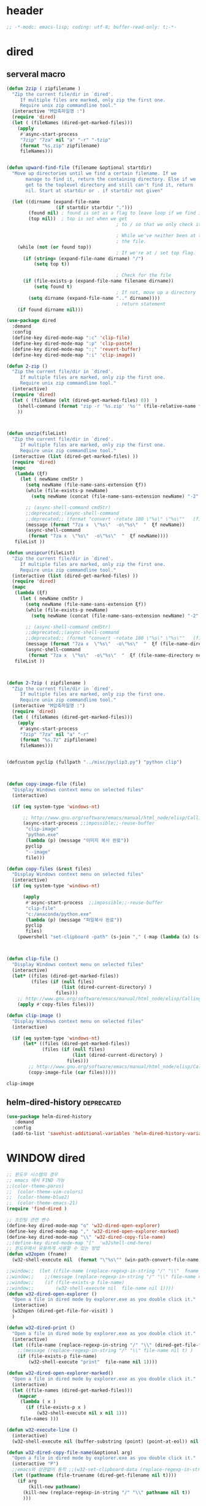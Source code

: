 # -*-modc: org; coding: utf-8; buffer-read-only: t;-*-

* header
  #+BEGIN_SRC emacs-lisp
    ;; -*-modc: emacs-lisp; coding: utf-8; buffer-read-only: t;-*-
  #+END_SRC
* dired
** serveral macro 
 #+BEGIN_SRC emacs-lisp
   (defun 2zip ( zipfilename )
     "Zip the current file/dir in `dired'.
        If multiple files are marked, only zip the first one.
        Require unix zip commandline tool."
     (interactive "M압축파일명 :")
     (require 'dired)
     (let ( (fileNames (dired-get-marked-files)))
       (apply
        #'async-start-process
        "7zip" "7za" nil "a" "-r" "-tzip"  
        (format "%s.zip" zipfilename)
        fileNames)))


   (defun upward-find-file (filename &optional startdir)
     "Move up directories until we find a certain filename. If we
          manage to find it, return the containing directory. Else if we
          get to the toplevel directory and still can't find it, return
          nil. Start at startdir or . if startdir not given"

     (let ((dirname (expand-file-name
                     (if startdir startdir ".")))
           (found nil) ; found is set as a flag to leave loop if we find it
           (top nil))  ; top is set when we get
                                           ; to / so that we only check it once

                                           ; While we've neither been at the top last time nor have we found
                                           ; the file.
       (while (not (or found top))
                                           ; If we're at / set top flag.
         (if (string= (expand-file-name dirname) "/")
             (setq top t))

                                           ; Check for the file
         (if (file-exists-p (expand-file-name filename dirname))
             (setq found t)
                                           ; If not, move up a directory
           (setq dirname (expand-file-name ".." dirname))))
                                           ; return statement
       (if found dirname nil)))

   (use-package dired
     :demand
     :config
     (define-key dired-mode-map ":c" 'clip-file)
     (define-key dired-mode-map ":p" 'clip-paste)
     (define-key dired-mode-map ":;" 'revert-buffer)
     (define-key dired-mode-map ":i" 'clip-image))

   (defun 2-zip ()
     "Zip the current file/dir in `dired'.
        If multiple files are marked, only zip the first one.
        Require unix zip commandline tool."
     (interactive)
     (require 'dired)
     (let ( (fileName (elt (dired-get-marked-files) 0))  )
       (shell-command (format "zip -r '%s.zip' '%s'" (file-relative-name fileName) (file-relative-name fileName)))
       ))



   (defun unzip(fileList)
     "Zip the current file/dir in `dired'.
        If multiple files are marked, only zip the first one.
        Require unix zip commandline tool."
     (interactive (list (dired-get-marked-files) ))
     (require 'dired)
     (mapc
      (lambda (ξf)
        (let ( newName cmdStr )
          (setq newName (file-name-sans-extension ξf))
          (while (file-exists-p newName)
            (setq newName (concat (file-name-sans-extension newName) "-2" (file-name-extension newName t))) )

          ;; (async-shell-command cmdStr)
          ;;deprecated;;(async-shell-command 
          ;;deprecated;; (format "convert -rotate 180 \"%s\" \"%s\""   (file-relative-name ξf) (file-relative-name newName)) )
          (message (format "7za x  \"%s\"  -o\"%s\"  "  ξf newName))
          (async-shell-command
           (format "7za x  \"%s\"  -o\"%s\"  "  ξf newName))))
      fileList ))

   (defun unzipcur(fileList)
     "Zip the current file/dir in `dired'.
        If multiple files are marked, only zip the first one.
        Require unix zip commandline tool."
     (interactive (list (dired-get-marked-files) ))
     (require 'dired)
     (mapc
      (lambda (ξf)
        (let ( newName cmdStr )
          (setq newName (file-name-sans-extension ξf))
          (while (file-exists-p newName)
            (setq newName (concat (file-name-sans-extension newName) "-2" (file-name-extension newName t))) )

          ;; (async-shell-command cmdStr)
          ;;deprecated;;(async-shell-command 
          ;;deprecated;; (format "convert -rotate 180 \"%s\" \"%s\""   (file-relative-name ξf) (file-relative-name newName)) )
          (message (format "7za x  \"%s\"  -o\"%s\"  "  ξf (file-name-directory newName)))
          (async-shell-command
           (format "7za x  \"%s\"  -o\"%s\"  "  ξf (file-name-directory newName)))))
      fileList ))



   (defun 2-7zip ( zipfilename )
     "Zip the current file/dir in `dired'.
        If multiple files are marked, only zip the first one.
        Require unix zip commandline tool."
     (interactive "M압축파일명 :")
     (require 'dired)
     (let ( (fileNames (dired-get-marked-files)))
       (apply
        #'async-start-process
        "7zip" "7za" nil "a" "-r" 
        (format "%s.7z" zipfilename)
        fileNames)))


   (defcustom pyclip (fullpath "../misc/pyclip3.py") "python clip")



   (defun copy-image-file (file)
     "Display Windows context menu on selected files"
     (interactive)

     (if (eq system-type 'windows-nt)

         ;; http://www.gnu.org/software/emacs/manual/html_node/elisp/Calling-Functions.html
         (async-start-process ;;impossible;;-reuse-buffer 
          "clip-image" 
          "python.exe"
          (lambda (p) (message "이미지 복사 완료"))
          pyclip
          "--image"
          file)))

   (defun copy-files (&rest files)
     "Display Windows context menu on selected files"
     (interactive)
     (if (eq system-type 'windows-nt)

         (apply
          #'async-start-process  ;;impossible;;-reuse-buffer 
          "clip-file" 
          "c:/anaconda/python.exe"
          (lambda (p) (message "파일복사 완료"))
          pyclip
          files)
       (powershell "set-clipboard -path" (s-join "," (-map (lambda (x) (s-wrap (win-path-convert-file-name x) "\"" "\"") ) files)))))



   (defun clip-file ()
     "Display Windows context menu on selected files"
     (interactive)
     (let* ((files (dired-get-marked-files))
            (files (if (null files)
                       (list (dired-current-directory) )
                     files)))
       ;; http://www.gnu.org/software/emacs/manual/html_node/elisp/Calling-Functions.html
       (apply #'copy-files files)))

   (defun clip-image ()
     "Display Windows context menu on selected files"
     (interactive)

     (if (eq system-type 'windows-nt)
         (let* ((files (dired-get-marked-files))
                (files (if (null files)
                           (list (dired-current-directory) )
                         files)))
           ;; http://www.gnu.org/software/emacs/manual/html_node/elisp/Calling-Functions.html
           (copy-image-file (car files)))))

 #+END_SRC

 #+RESULTS:
 : clip-image

** helm-dired-history                                           :deprecated:
#+BEGIN_SRC emacs-lisp :tangle no
  (use-package helm-dired-history
     :demand
    :config
    (add-to-list 'savehist-additional-variables 'helm-dired-history-variable))
#+END_SRC

#+RESULTS:
: t

* WINDOW dired
#+BEGIN_SRC emacs-lisp
  ;; 윈도우 시스템의 경우
  ;; emacs 에서 FIND 가능
  ;;(color-theme-parus)
  ;;  (color-theme-vim-colors)
  ;;  (color-theme-blue2)
  ;;  (color-theme-emacs-21)
  (require 'find-dired )

  ;; 프린팅 관련 변수
  (define-key dired-mode-map "o" 'w32-dired-open-explorer)
  (define-key dired-mode-map "," 'w32-dired-open-explorer-marked)
  (define-key dired-mode-map "\\" 'w32-dired-copy-file-name)
  ;;(define-key dired-mode-map "["  'w32shell-cmd-here)
  ;; 윈도우에서 유용하게 사용할 수 있는 방법
  (defun w32open (fname)
    (w32-shell-execute nil  (format "\"%s\"" (win-path-convert-file-name fname)) nil 1))

  ;;window;;  (let ((file-name (replace-regexp-in-string "/" "\\"  fname nil t)))
  ;;window;;    ;;(message (replace-regexp-in-string "/" "\\" file-name nil t) )
  ;;window;;    (if (file-exists-p file-name)
  ;;window;;        (w32-shell-execute nil  file-name nil 1))))
  (defun w32-dired-open-explorer ()
    "Open a file in dired mode by explorer.exe as you double click it."
    (interactive)
    (w32open (dired-get-file-for-visit) )
    )

  (defun w32-dired-print ()
    "Open a file in dired mode by explorer.exe as you double click it."
    (interactive)
    (let ((file-name (replace-regexp-in-string "/" "\\" (dired-get-file-for-visit) nil t)))
      ;;(message (replace-regexp-in-string "/" "\\" file-name nil t) )
      (if (file-exists-p file-name)
          (w32-shell-execute "print"  file-name nil 1))))

  (defun w32-dired-open-explorer-marked()
    "Open a file in dired mode by explorer.exe as you double click it."
    (interactive)
    (let ((file-names (dired-get-marked-files)))
      (mapcar
       (lambda ( x )
         (if (file-exists-p x )
             (w32-shell-execute nil x nil 1)))
       file-names )))

  (defun w32-execute-line ()
    (interactive)
    (w32-shell-execute nil (buffer-substring (point) (point-at-eol)) nil 1))

  (defun w32-dired-copy-file-name(&optional arg)
    "Open a file in dired mode by explorer.exe as you double click it."
    (interactive "P")
    ;;emacs와 상관없이 동작 ;;(w32-set-clipboard-data (replace-regexp-in-string "/" "\\" (file-truename (dired-get-filename nil t))nil t)))
    (let ((pathname (file-truename (dired-get-filename nil t))))
      (if arg
          (kill-new pathname)
        (kill-new (replace-regexp-in-string "/" "\\" pathname nil t))
        )))

  (setf nircmdexe "c:/centos8/nircmd-x64/nircmd.exe")

  (defun nircmd (cmd) 
    (interactive "MCmd " cmd) 
    (w32-shell-execute nil nircmdexe cmd))

  (defun speakclip ()
    (interactive) (call-process nircmdexe nil nil nil  "speak" "text" "~$clipboard$"))


  (defun cdeject () 
    "Eject the cd in drive d:" 
    (interactive) (nircmd "cdrom open z:"))


  (defun screensaver () 
    "Start the default screensaver" 
    (interactive) (nircmd "screensaver"))

  (defun lock () 
    "Lock the workstation" 
    (interactive) (nircmd "lockws"))


  (defun prkill (p)
    (interactive "M프로세스 : " p)
    (nircmd (concat "killprocess "  p)))

  (defun emptybin ()
    (interactive )
    (nircmd "emptybin"))




  ;;각종윈도우프로그램;;* Component Services: %windir%/system32/comexp.msc
  ;;각종윈도우프로그램;;* Computer Management: %windir%/system32/compmgmt.msc /s
  ;;각종윈도우프로그램;;* Data Sources (ODBC): %windir%/system32/odbcad32.exe
  ;;각종윈도우프로그램;;* Event Viewer: %windir%/system32/eventvwr.msc /s
  ;;각종윈도우프로그램;;* iSCSI Initiator: %windir%/system32/iscsicpl.exe
  ;;각종윈도우프로그램;;* Performance Monitor: %windir%/system32/perfmon.msc /s
  ;;각종윈도우프로그램;;* Services: %windir%/system32/services.msc
  ;;각종윈도우프로그램;;* System Configuration: %windir%/system32/msconfig.exe
  ;;각종윈도우프로그램;;* Task Scheduler: %windir%/system32/taskschd.msc /s
  ;;각종윈도우프로그램;;* Windows Firewall with Advanced Security: %windir%/system32/WF.msc
  ;;각종윈도우프로그램;;* Windows Memory Diagnostic: %windir%/system32/MdSched.exe
  ;;각종윈도우프로그램;;* Windows PowerShell Modules: %SystemRoot%/system32/WindowsPowerShell/v1.0/powershell.exe -NoExit -ImportSystemModules

  ;;export MSYS=winsymlinks:nativestrict

  (setf static-winexe-cmdlist
        (append 
         (mapcar
          (lambda (x)
            (if (symbolp (car x))
                (cons  (symbol-name (car x)) (cdr x)) x))
          `(
            (cap ,(fullpath "../../iview_x64/i_view64.exe") )
            (wcap "c:/windows/system32/SnippingTool.exe")
            (dev "devmgmt.msc")
            (snipp "c:/windows/system32/SnippingTool.exe")
            (squid ,(fullpath  "../../conemul/conemu64.exe") "-reuse -dir \"c:\\squid\\sbin\" -cmd .\\squid.exe -D")
            (tscproxy ,(fullpath  "../../conemul/conemu64.exe")
                      "-reuse -dir \"t:\\misc\\pytcpproxy\" -cmd c:\\anaconda\\python.exe tscproxy.py")
            (msys2conemul ,(fullpath  "../../conemul/conemu64.exe")
                          "-reuse -dir \"%home%\" -cmd set TERM=cygwin&& set MSYSTEM=MINGW64&&c:\\msys264\\usr\\bin\\sh --login -i")

            (msys2term ,(fullpath  "../../conemul/conemu64.exe")
                       "-reuse -dir \"%home%\" -run set MSYSTEM=MINGW64&&c:\\usr\\local\\editor\\emacsw32\\conemul\conemu\\conemu-msys2-64.exe")

            (conemul ,(fullpath  "../../conemul/conemu64.exe") "-reuse -run {SDK}")
            (conemul2 ( ,(fullpath  "../../conemul/conemu64.exe") "-reuse")
                      (,(fullpath  "../../conemul/conemu64.exe")
                       "-reuse -dir \"%home%\" -cmd set TERM=cygwin&& set MSYSTEM=MINGW64&&c:\\msys264\\usr\\bin\\sh --login -i"))

            (minttyconemul ,(fullpath  "../../conemul/conemu64.exe")
                           "-reuse -dir \"%home%\" -cmd c:\\msys264\\usr\\bin\\mintty /bin/bash -l")

            (filezilla  "t:/usr/local/FileZilla-3.7.1.1/filezilla.exe") 
            (processhacker ,(fullpath  "../../processhacker/x64/ProcessHacker.exe"))
            (processexplorer ,(fullpath  "../../processhacker/procexp.exe"))
            (apt ,(fullpath  "../../advpsterm/apt.exe"))
            (picpick ,(fullpath  "../../../../picpick/picpick.exe"))
            (opencapture "d:/usr/local/opencapture/pOpenCapture.exe")
            (qdir        "t:/usr/local/qdir/Q-Dir.exe")
            (explorer    "c:/WINDOWS/explorer.exe")
            (msys2       "c:/msys264/mingw64_shell.bat")
            ;;(mingw       "t:/usr/local/mingwDevKit/msys.bat")
            (mintty          "c:/msys264/usr/bin/mintty"                      "/bin/bash -l"                           )
            (mingw          "c:/mingw/msys/1.0/msys.bat"                           )
            (ComponentServices     "c:/windows/system32/comexp.msc"                                                          )
            (ComputerManagement    "c:/windows/system32/compmgmt.msc"                "/s"                                    )
            (DataSources           "c:/windows/system32/odbcad32.exe"                                                        )
            (EventViewer           "c:/windows/system32/eventvwr.msc"                "/s"                                    )
            (iSCSIInitiator        "c:/windows/system32/iscsicpl.exe"                                                        )
            (PerformanceMonitor    "c:/windows/system32/perfmon.msc"                 "/s"                                    )
            (Services              "c:/windows/system32/services.msc"                                                        )
            (SystemConfiguration   "c:/windows/system32/msconfig.exe"                                                        )
            (msconfig              "c:/windows/system32/msconfig.exe"                                                        )
            (TaskScheduler         "c:/windows/system32/taskschd.msc"                 "/s"                                   )
            (WindowsFirewall       "c:/windows/system32/WF.msc"                                                              )
            (WindowsMemory         "c:/windows/system32/MdSched.exe"                                                         )
            (rhapsody              "c:/usr/IBM/rhapsody76/rhapsody.exe"             "-lang=cpp"                            )
            (WindowsPowerShell     "c:/windows/system32/WindowsPowerShell/v1.0/powershell.exe" "-NoExit -ImportSystemModules")
            (FileSystem     "c:/windows/system32/fsmgmt.msc"                                                          )
            (mstsc     "C:/Windows/System32/mstsc.exe")
            (msconfig     "C:/Windows/System32/msconfig.exe")
            (han3   ,(fullpath "../../cmdutils/han3tool.exe") "/s")
            (dkw2005   ,(fullpath "../../cmdutils/dkwVS2005.vbs"))
            (nulmacs   ,(fullpath "../../cmdutils/nulmacs.vbs"))
            (dkw2008   ,(fullpath "../../cmdutils/dkwVS2008.vbs"))
            (dkwGUILE   ,(fullpath "../../cmdutils/dkwguile.vbs"))
            (dkwtor    ,(fullpath "../../cmdutils/dkwTORARDO.vbs"))
            (tops      ,(fullpath "../../cmdutils/tops.vbs"))
            (alzip "c:/usr/local/altools/alzip/ALZip.exe")
            (alcapture "c:/usr/local/altools/alcapture/ALCapture.exe")
            (firefox "t:/usr/local/firefox/firefox.exe")
            (wireshark "t:/usr/local/wireshark/Wireshark.exe")
            (virtualbox "c:/usr/local/virtualbox/VirtualBox.exe")
            (ftp "t:/usr/local/FileZilla-3.7.1.1/filezilla.exe")
            (gimp  "t:/usr/local/gimp2/bin/gimp-2.8.exe")
            (xming  "c:/usr/local/editor/emacsW32/cmdutils/LPXDEVENV.xlaunch")
            (dtterm   "t:/MISC/telnetcmd/tcmd.pyw" )
            (depends "t:/usr/local/depends/depends.exe")
            (magicdisc"c:/usr/local/magicdisc/MagicDisc.exe")
            (foxit  "t:/usr/local/foxit/FoxitReader.exe")
            (vimtut  "c:/usr/local/editor/emacsW32/doc/image/vi-vim-cheat-sheet.gif")
            (jsonview  "c:/usr/local/editor/emacsW32/JsonViewerPackage/JsonView/JsonView.exe")    
            (sourcetree  "t:/usr/local/sourcetree/SourceTree.exe")
            (vncviewer "t:/usr/local/vncviewer/VNC-Viewer-6.1.1-Windows-64bit.exe")
            (fax  "d:/kicom/e2fax/Fax2006.exe")
            (zeal  "c:/usr/local/editor/emacsW32/zeal-20131109/zeal.exe" )
            (gitk  ,(fullpath "../../cmdutils/gitk.vbs"))
            (wxdemo "c:/usr/local/python27/pythonw.exe" "\"C:/Program Files/wxPython2.9 Docs and Demos/demo/demo.pyw\"")
            (epydoc "c:/usr/local/python27/pythonw.exe" "c:/usr/local/python27/Scripts/epydocgui")
            (pinta "c:/Program Files/Pinta/Pinta.exe")
            (momat "t:/momat/momat.exe")
            (putty "c:/usr/local/editor/emacsW32/iputty/putty.exe")
            (eclipsejee "t:/usr/local/eclipsejee/eclipse.exe")
            (vs2005 "C:/usr/microsoft/vs2005/IDE/Common7/IDE/devenv.exe")
            (filesplit   "t:/usr/local/filesplitter/Free-File-Splitter-v5.0.1189.exe")
            ))
         (mapcar
          (lambda (x)
            (let ((y (reverse x)))
              (cons (car y) (s-split " " (cadr y)))))
          '(
            ("desk.cpl"               "디스플레이")
            ("control"                "제어판")
            ("Access.cpl"             "내게 필요한 옵션")
            ("appwiz.cpl"             "프로그램 추가/제거")
            ("bthprops.cpl"           "블루투스장치설정")
            ("desk.cpl"               "디스플레이 등록정보")
            ("firewall.cpl"           "Windows방화벽")
            ("hdwwiz.cpl"             "새하드웨어추가마법사")
            ("inetcpl.cpl"            "인터넷 등록정보")
            ("intl.cpl"               "국가 및 언어옵션")
            ("irprops.cpl"            "적외선포트 설정")
            ("joy.cpl"                "게임컨트롤러")
            ("main.cpl"               "마우스등록정보")
            ("mmsys.cpl"              "사운드및 오디오장치등록정보")
            ("ncpa.cpl"               "네트워크연결")
            ("netsetup.cpl"           "네트워크설정마법사")
            ("nusrmgr.cpl"            "사용자계정")
            ("nwc.cpl"                "네트워크 게이트웨이")
            ("odbccp32.cpl"           "ODBC데이터원본 관리자")
            ("powercfg.cpl"           "전원옵션 등록정보")
            ("sysdm.cpl"              "시스템등록정보")
            ("telephon.cpl"           "전화및모뎀 옵션  ")
            ("timedate.cpl"           "날짜 및 시간 등록정보")
            ("wscui.cpl"              "Windows 보안센터")
            ("wuaucpl.cpl"            "자동업데이트")
            ("Sapi.cpl"               "텍스트 음성 변환설정")
            ("control Admintools"     "관리도구")
            ("control Folders"        "폴더옵션")
            ("control Userpasswords"  "사용자 계정")
            ("certmgr.msc"            "인증서")
            ("ciadv.msc"              "인덱싱서비스")
            ("ntmsmgr.msc"            "이동식저장소")
            ("ntmsoprq.msc"           "이동식저장소 운영자 요청")
            ("secpol.msc"             "로컬보안정책")
            ("wmimgmt.msc"            "WMI(Windows Management Infrastructure)")
            ("compmgmt.msc"           "컴퓨터 관리")
            ("devmgmt.msc"            "장치관리자")
            ("diskmgmt.msc"           "디스크 관리")
            ("dfrg.msc"               "디스크 조각모음")
            ("eventvwr.msc"           "이벤트 뷰어")
            ("fsmgmt.msc"             "공유폴더")
            ("gpedit.msc"             "로컬 컴퓨터 정책")
            ("lusrmgr.msc"            "로컬 사용자 및 그룹")
            ("perfmon.msc"            "성능감시")
            ("sysdm.cpl"              "성능설정")
            ("rsop.msc"               "정책의 결과와 집합")
            ("secpol.msc"             "로컬 보안설정")
            ("services.msc"           "서비스")
            ("cmd"                    "도스명령프롬프트 실행,  단, 윈98은 command")
            ("shutdown -i"            "GUI화면으로 시스템 종료, 재부팅 가능")
            ("shutdown -a"            "종료 설정 중지")
            ("netstat"                "인터넷 접속 상황")
            ("ipconfig /all"          "ip주소,게이트웨이,서브넷마스크, DNS서버주소,physical주소")
            ("dxdiag"                 "다이렉트 - X 상태 정보 화면")
            ("cleanmgr"               "디스크 정리")
            ("regedit"                "레지스트리 편집기")
            ("netsetup"               "네트워크 설정 마법사")
            ("calc"                   "계산기")
            ("charmap"                "문자표")
            ("mspaint"                "그림판")
            ("cleanmgr"               "디스크정리")
            ("clipbrd"                "클립보드에 복사된 내용 표시")
            ("control"                "제어판")
            ("dxdiag"                 "다이렉트X 진단도구 및 그래픽과 사운드의 세부정보를 보여줌")
            ("eudcedit"               "사용자 정의 문자 편집기")
            ("explorer"               "탐색기")
            ("magnify"                "돋보기")
            ("osk"                    "화상키보드")
            ("winmine"                "지뢰찾기")
            ("sndrec32"               "녹음기")
            ("wordpad"                "워드패드")
            ("sndvol32"               "시스템 사운드 등록정보,볼륨조절")
            ("sysedit"                "autoexec.bat, config.sys, win.ini, system.ini 시스템구성편집기")
            ("systray"                "사운드 볼륨설정 노란색 스피커 아이콘을 트라이목록에 띄움")
            ("mobsync"                "동기화")
            ("msconfig"               "시스템 구성요소 유틸리티")
            ("msinfo32"               "시스템정보")
            ("mstsc"                  "원격 데스크톱 연결")

            ("notepad"                "메모장")
            ("wab"                    "주소록")
            ("ntbackup"               "백업 및 복원 마법사")
            ("ping"                   "핑테스트 해당 사이트의 인터넷연결 유무 확인")
            ("sfc"                    "시스템 파일 검사기")
            ("tourstart"              "윈도우 기능안내 html 문서표시")
            ("winver"                 "윈도우 버전확인")
            ("wmplayer"               "윈도우 미디어 플레이어")
            ("wupdmgr"                "윈도우업데이트")
            ("rundll32.exe user32.dll,LockWorkStation"     "화면잠금")
            ("netstat -na"                              "현재 열린포트와 TCP/IP 프로토콜정보를 보여줌, 열린포트로 트라이목마형 바이러스 침투 유무확인가능")
            ("C:\\WINDOWS\\system32\\Com\\comexp.msc"                         "구성요소서비스")
            ("C:\\WINDOWS\\Microsoft.NET\\Framework\\v1.1.4322\\mscorcfg.msc"  ".NET Configuration 1.1"))
          )))

  (defun winexe ()
    (interactive)
    (let* ((winexe-cmdlist (cons `("gitbash"  "t:/usr/local/msysgit/msys.bat" ,default-directory) static-winexe-cmdlist))
           (cmd 
            (ivy-completing-read 
             "명령을 입력하세요: "
             ;;completing-read;;(mapcar (function (lambda (x) (list (car x) t))) winexe-cmdlist)
             (mapcar #'car winexe-cmdlist)
             nil t nil nil 'qdir)))
      (let ((args (cdr (assoc cmd winexe-cmdlist))))
        (if (stringp (car args))
            (w32-shell-execute nil (car args ) (cdr args)) 
          (mapcar
           (lambda (x)
             (w32-shell-execute nil (car x ) (cdr x))
             (sleep-for 5)) args))))) 

  (global-set-key "\C-cx" 'winexe)

  (defun opencapture ()
    (interactive)
    (w32-shell-execute nil "d:/usr/local/opencapture/pOpenCapture.exe" nil))

  (defun qdir ()
    (interactive)
    (w32-shell-execute nil "c:/usr/local/qdir/Q-Dir.exe" nil))

  (defun mingw ()
    (interactive)
    (w32-shell-execute nil "c:/usr/local/mingwDevKit/msys.bat" nil))

  ;;deprecatedbynext;;(defun toggle-full-screen () 
  ;;deprecatedbynext;;  (interactive) 
  ;;deprecatedbynext;;  (shell-command "emacs_fullscreen.exe"))

  ;; (toggle-frame-fullscreen)
  ;; (toggle-frame-maximized)


  (defun run-current-file ()
    "Execute or compile the current file.
  For example, if the current buffer is the file x.pl,
  then it'll call “perl x.pl” in a shell.
  The file can be PHP, Perl, Python, Ruby, javascript, Bash, ocaml, vb, elisp.
  File suffix is used to determine what program to run."
    (interactive)
    (let (suffixMap fName suffix progName cmdStr)

      ;; a keyed list of file suffix to comand-line program path/name
      (setq suffixMap 
            '(
              ("php" . "php")
              ("pl" . "perl")
              ("py" . "python")
              ("rb" . "ruby")
              ("js" . "js")
              ("sh" . "bash")
              ("ml" . "ocaml")
              ("vbs" . "cscript")
              ("bat" . "cmd /c"))
            )

      (setq fName (buffer-file-name))
      (setq suffix (file-name-extension fName))
      (setq progName (cdr (assoc suffix suffixMap)))
      (setq cmdStr (concat progName " \""   fName "\""))

      (if (string-equal suffix "el") ; special case for emacs lisp
          (load-file fName) 
        (if progName
            (progn
              (message "Running…")
              (shell-command cmdStr "*run-current-file output*" )
              )
          (message "No recognized program file suffix for this file.")
          )
        )))

  (defun msys-shell (&optional arg)
    "Run MSYS shell (sh.exe).  It's like a Unix Shell in Windows.
  A numeric prefix arg switches to the specified session, creating
  it if necessary."
    (interactive "P")
    (let ((buf-name (cond ((numberp arg)
                           (format "*msys<%d>*" arg))
                          (arg
                           (generate-new-buffer-name "*msys*"))
                          (t
                           "*msys*")))
          (explicit-shell-file-name "c:/usr/local/mingwDevKit/bin/bash.exe"))
      (shell buf-name)))


  (with-package* (async))



  (add-to-list 'load-path (fullpath  "../../wincontextmenu/lisp/"))

  (when-os 'window-nt
    (require 'w32-find-dired )
    (require 'w32-winprint )
    (let ((lisp-dir (expand-file-name (concat emacsw32-home "/EmacsW32/lisp/"))))
      (unless (file-accessible-directory-p lisp-dir)
        (lwarn '(emacsw32) :error "Can't find %s" lisp-dir)
        (sit-for 10))
      (when (file-accessible-directory-p lisp-dir)
        (message "Adding %s to load-path" lisp-dir)
        (add-to-list 'load-path lisp-dir))
      (require 'emacsw32 nil t)
      (unless (featurep 'emacsw32)
        (lwarn '(emacsw32) :error "Could not find emacsw32.el")))


    (load "wincontextmenu.el")
    (setq win-context-menu-program (fullpath  "../../wincontextmenu/bin/wincontextmenu.exe"))
    (require 'w32-browser))

  ;; redefine M-!
  ;;(require 'execute)
  ;;(define-key dired-mode-map "\M-;" 'execute-program)

  (defun assocemacs ( ext) 
    (interactive "M확장자 :")

    ;;(shell-command "ftype EmacsFile=emacsclientw.exe -na runemacs.exe \"\%1\"" )
    (shell-command (format "assoc %s=EmacsFile" ext)))

#+END_SRC

#+RESULTS:
: assocemacs

* linux dired

#+BEGIN_SRC emacs-lisp
;; 23 버젼 관련 설정입니다.
(when-os 'gnu/linux
(setq ls-lisp-verbosity '(uid)))
#+END_SRC

* dired command 
#+BEGIN_SRC emacs-lisp
(defun mrc-dired-do-command (command)
  "Run COMMAND on marked files. Any files not already open will be opened.
After this command has been run, any buffers it's modified will remain
open and unsaved."
  (interactive "CRun on marked files M-x ")
  (save-window-excursion
    (mapc (lambda (filename)
            (find-file filename)
            (call-interactively command))
          (dired-get-marked-files))))
#+END_SRC

* diredp buffer setting
#+BEGIN_SRC emacs-lisp :tangle on 
    (use-package dired+
     :demand
      :config
      (toggle-diredp-find-file-reuse-dir 1)
      ;;(define-key dired-mode-map (kbd "RET") 'dired-find-alternate-file) ; was dired-advertised-find-file
      ;;(define-key dired-mode-map (kbd "^") (lambda () (interactive) (find-alternate-file "..")))  ; was dired-up-directory
    )
    ;; writable-dired
    ;;【Ctrl+x Ctrl+q】 (emacs 23.1)  wdired-change-to-wdired-mode  Start rename by editing
    ;;【Ctrl+c Ctrl+c】 wdired-finish-edit  Commit changes
    ;;【Ctrl+c Esc】  wdired-abort-changes  Abort changes

    ;;(with-package* (tramp)
    ;;  (setq tramp-default-method "ftp")
    ;;  (setq ange-ftp-default-user "user1")
    ;;  ;; (setq ange-ftp-ftp-program-name "ftp.exe")
    ;;  (setq ange-ftp-ftp-program-name (fullpath "../../EmacsW32/gnuwin32/bin/ftp.exe")) ;ftp passive mode 
    ;;  )
#+END_SRC

* appearance
#+BEGIN_SRC emacs-lisp
  (add-hook 'dired-mode-hook (lambda ()  (hl-line-mode t)))
#+END_SRC

#+RESULTS:
| (lambda nil (interactive) (hl-line-mode t)) | turn-on-gnus-dired-mode | recentf-add-dired-directory | cscope:hook | diredp-nb-marked-in-mode-name | diredp--set-up-font-locking | dired-quick-sort | dired-omit-mode | dired-extra-startup | spacemacs//init-jump-handlers-dired-mode |

* dired menu
#+BEGIN_SRC emacs-lisp
;; (use-package dired-quick-sort
;;   :config
;;   (dired-quick-sort-setup))
#+END_SRC
* image
#+BEGIN_SRC emacs-lisp

  (use-package thumbs
    ;;:commands thumbs  ;;"Preview images in a directory." t
     :demand
    :config
    (add-hook 'image-mode-hook 'eimp-mode))
#+END_SRC
* recentf
** helm, ido                                                    :deprecated:
   #+BEGIN_SRC emacs-lisp :tangle no
     (defun ido-choose-from-recentf ()
       "Use ido to select a recently opened file from the `recentf-list'"
       (interactive)
       (let ((home (expand-file-name (getenv "HOME"))))
         (find-file
          (ido-completing-read "Recentf open: "
                               (mapcar (lambda (path)
                                         (replace-regexp-in-string home "~/" path))
                                       recentf-list)
                               nil t))))

     (defun helm-choose-from-recentf ()
       "Use helm to select a recently opened file from the `recentf-list'"
       (interactive)
       (let ((home (expand-file-name (getenv "HOME"))))
         (find-file
          (helm-comp-read 
           "파일명을 입력하세요 : "
           (mapcar (lambda (path)
                     (replace-regexp-in-string home "~/" path))
                   recentf-list)
           ))))

     (defun helm-goto-recent-directory ()
       "Open recent directory with dired"
       (interactive)
       (let ((home (expand-file-name (getenv "HOME"))))
         (find-file
          (helm-comp-read 
           "폴더명을 입력하세요 : "

           (mapcar (lambda (path)
                     (replace-regexp-in-string home "~/" path))
                     (append (mapcar 'file-name-directory recentf-list)
                       ;; fasd history
                       ;;(if (executable-find "fasd")
                       ;;    (split-string (shell-command-to-string "fasd -ld") "\n" t))
                       ))))))

   #+END_SRC

   #+RESULTS:
   : helm-goto-recent-directory

** ivy
 #+BEGIN_SRC emacs-lisp :tangle no
   (defun counsel-goto-recent-directory ()
     "Open recent directory with dired"
     (interactive)
     (unless recentf-mode (recentf-mode 1))
     (let ((collection
            (delete-dups
             (append (mapcar 'file-name-directory recentf-list)
                     ;; fasd history
                     ;;(if (executable-find "fasd")
                     ;;    (split-string (shell-command-to-string "fasd -ld") "\n" t))
                     ))))
       (ivy-read "directories:" collection :action 'dired)))



   (defun counsel-choose-from-recentf ()
     "Use helm to select a recently opened file from the `recentf-list'"
     (interactive)
     (interactive)
     (unless recentf-mode (recentf-mode 1))
     (let* ((home (expand-file-name (getenv "HOME")))
            (collection
             (delete-dups
              (mapcar (lambda (path)
                        (replace-regexp-in-string home "~/" path))
                      recentf-list))))
       (ivy-read "최근 파일:" collection :action 'find-file)))


 #+END_SRC

 #+BEGIN_SRC emacs-lisp 

   (use-package ivy
     :demand
     :config
     (defun counsel-recentf-directory ()
       "Find a file on `recentf-list'."
       (interactive)
       (require 'recentf)
       (recentf-mode)
       (ivy-read "Recentf: "
                 (delete-dups
                  (append (mapcar 'file-name-directory recentf-list)
                          ;; fasd history
                          ;;(if (executable-find "fasd")
                          ;;    (split-string (shell-command-to-string "fasd -ld") "\n" t))
                          ))
                 :action (lambda (f)
                           (with-ivy-window
                             (find-file f)))
                 :caller 'counsel-recentf))
     (ivy-set-actions
      'counsel-recentf-directory
      '(("j" find-file-other-window "other-window")
        ("x" counsel-find-file-extern "open externally"))))               

 #+END_SRC
 #+RESULTS:
 | ivy-switch-buffer | ((k (lambda (x) (kill-buffer x) (ivy--reset-state ivy-last)) kill) (j ivy--switch-buffer-other-window-action other window) (r ivy--rename-buffer-action rename)) | counsel-describe-variable | ((i counsel-info-lookup-symbol info) (d counsel--find-symbol definition)) | counsel-describe-function | ((i counsel-info-lookup-symbol info) (d counsel--find-symbol definition)) | counsel-M-x | ((d counsel--find-symbol definition) (h (lambda (x) (describe-function (intern x))) help)) | counsel-descbinds | ((d counsel-descbinds-action-find definition) (i counsel-descbinds-action-info info)) | counsel-git | ((j find-file-other-window other)) | counsel-find-file | ((f find-file-other-frame other frame) (w find-file-other-window other window) (v spacemacs/find-file-vsplit in vertical split) (s spacemacs/find-file-split in horizontal split) (l find-file-literally literally) (d spacemacs/delete-file delete file) (r spacemacs/rename-file rename file)) | counsel-recentf | ((j find-file-other-window other-window) (x counsel-find-file-extern open externally)) | counsel-locate | ((x counsel-locate-action-extern xdg-open) (d counsel-locate-action-dired dired)) | counsel-linux-app | ((f counsel-linux-app-action-file run on a file)) | spacemacs/ivy-spacemacs-layouts | ((c persp-kill-without-buffers Close layout(s)) (k persp-kill Kill layout(s))) | counsel-recentf-directory | ((j find-file-other-window other-window) (x counsel-find-file-extern open externally)) |

** exclude
#+BEGIN_SRC emacs-lisp
(setq recentf-exclude 
'("^/var/folders\\.*"
"COMMIT_EDITMSG\\'"
".*-autoloads\\.el\\'"
"[/\\]\\.elpa/"))

#+END_SRC
* dired-x omit files

#+BEGIN_SRC emacs-lisp 
  (use-package dired-x
     :demand
    :config
    (progn
      (setq dired-omit-verbose nil)
      ;; toggle `dired-omit-mode' with C-x M-o
      (add-hook 'dired-mode-hook #'dired-omit-mode)
      (setq dired-omit-files
            (concat dired-omit-files "\\|^.~$\\|^.projectile$"))))
#+END_SRC

#+RESULTS:
: t

* dired-hacks
** PKX 분컴
   [[file:u:/orgdir/misc/2017-09-07%201329_%EC%86%90%EA%B1%B4%EC%9A%A9(Son%20KeonYong)_RE%EC%B2%B4%EA%B3%84%EB%B6%84%EC%84%9D%20%EC%98%A4%EB%A5%98%202%EA%B0%80%EC%A7%80%20%EC%9E%88%EC%8A%B5%EB%8B%88%EB%8B%A4%20%EA%B2%80%ED%86%A0%20%EB%B6%80%ED%83%81%EB%93%9C%EB%A6%BD%EB%8B%88%EB%8B%A4.eml][file:u:/orgdir/misc/2017-09-07 1329_손건용(Son KeonYong)_RE체계분석 오류 2가지 있습니다 검토 부탁드립니다.eml]]

** 유용한 폴더 
   C:\Users\dongil\AppData\Local\Microsoft\Windows\Temporary Internet Files\Content.Outlook
* sorting
  #+BEGIN_SRC emacs-lisp
    (use-package dired-quick-sort
     :demand
      :config
      (dired-quick-sort-setup)) 
  #+END_SRC

  #+RESULTS:
  : t
* dired+
  
#+begin_src emacs-lisp
(use-package dired+ :demand)
#+end_src

#+RESULTS:
